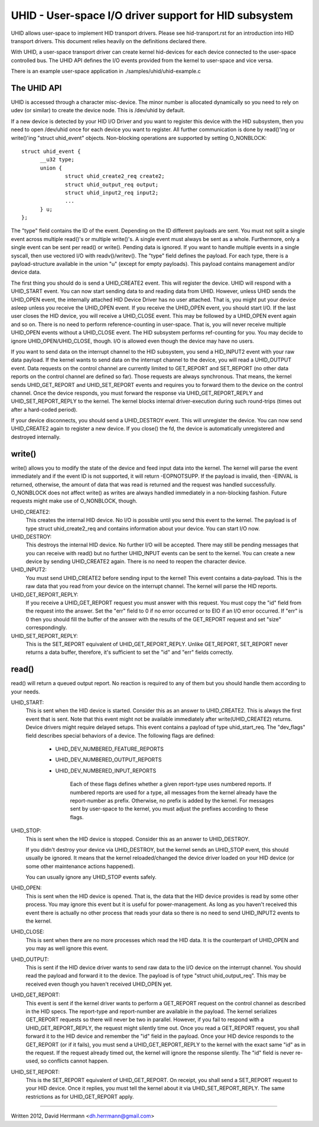 ======================================================
UHID - User-space I/O driver support for HID subsystem
======================================================

UHID allows user-space to implement HID transport drivers. Please see
hid-transport.rst for an introduction into HID transport drivers. This document
relies heavily on the definitions declared there.

With UHID, a user-space transport driver can create kernel hid-devices for each
device connected to the user-space controlled bus. The UHID API defines the I/O
events provided from the kernel to user-space and vice versa.

There is an example user-space application in ./samples/uhid/uhid-example.c

The UHID API
------------

UHID is accessed through a character misc-device. The minor number is allocated
dynamically so you need to rely on udev (or similar) to create the device node.
This is /dev/uhid by default.

If a new device is detected by your HID I/O Driver and you want to register this
device with the HID subsystem, then you need to open /dev/uhid once for each
device you want to register. All further communication is done by read()'ing or
write()'ing "struct uhid_event" objects. Non-blocking operations are supported
by setting O_NONBLOCK::

  struct uhid_event {
        __u32 type;
        union {
                struct uhid_create2_req create2;
                struct uhid_output_req output;
                struct uhid_input2_req input2;
                ...
        } u;
  };

The "type" field contains the ID of the event. Depending on the ID different
payloads are sent. You must not split a single event across multiple read()'s or
multiple write()'s. A single event must always be sent as a whole. Furthermore,
only a single event can be sent per read() or write(). Pending data is ignored.
If you want to handle multiple events in a single syscall, then use vectored
I/O with readv()/writev().
The "type" field defines the payload. For each type, there is a
payload-structure available in the union "u" (except for empty payloads). This
payload contains management and/or device data.

The first thing you should do is send a UHID_CREATE2 event. This will
register the device. UHID will respond with a UHID_START event. You can now
start sending data to and reading data from UHID. However, unless UHID sends the
UHID_OPEN event, the internally attached HID Device Driver has no user attached.
That is, you might put your device asleep unless you receive the UHID_OPEN
event. If you receive the UHID_OPEN event, you should start I/O. If the last
user closes the HID device, you will receive a UHID_CLOSE event. This may be
followed by a UHID_OPEN event again and so on. There is no need to perform
reference-counting in user-space. That is, you will never receive multiple
UHID_OPEN events without a UHID_CLOSE event. The HID subsystem performs
ref-counting for you.
You may decide to ignore UHID_OPEN/UHID_CLOSE, though. I/O is allowed even
though the device may have no users.

If you want to send data on the interrupt channel to the HID subsystem, you send
a HID_INPUT2 event with your raw data payload. If the kernel wants to send data
on the interrupt channel to the device, you will read a UHID_OUTPUT event.
Data requests on the control channel are currently limited to GET_REPORT and
SET_REPORT (no other data reports on the control channel are defined so far).
Those requests are always synchronous. That means, the kernel sends
UHID_GET_REPORT and UHID_SET_REPORT events and requires you to forward them to
the device on the control channel. Once the device responds, you must forward
the response via UHID_GET_REPORT_REPLY and UHID_SET_REPORT_REPLY to the kernel.
The kernel blocks internal driver-execution during such round-trips (times out
after a hard-coded period).

If your device disconnects, you should send a UHID_DESTROY event. This will
unregister the device. You can now send UHID_CREATE2 again to register a new
device.
If you close() the fd, the device is automatically unregistered and destroyed
internally.

write()
-------
write() allows you to modify the state of the device and feed input data into
the kernel. The kernel will parse the event immediately and if the event ID is
not supported, it will return -EOPNOTSUPP. If the payload is invalid, then
-EINVAL is returned, otherwise, the amount of data that was read is returned and
the request was handled successfully. O_NONBLOCK does not affect write() as
writes are always handled immediately in a non-blocking fashion. Future requests
might make use of O_NONBLOCK, though.

UHID_CREATE2:
  This creates the internal HID device. No I/O is possible until you send this
  event to the kernel. The payload is of type struct uhid_create2_req and
  contains information about your device. You can start I/O now.

UHID_DESTROY:
  This destroys the internal HID device. No further I/O will be accepted. There
  may still be pending messages that you can receive with read() but no further
  UHID_INPUT events can be sent to the kernel.
  You can create a new device by sending UHID_CREATE2 again. There is no need to
  reopen the character device.

UHID_INPUT2:
  You must send UHID_CREATE2 before sending input to the kernel! This event
  contains a data-payload. This is the raw data that you read from your device
  on the interrupt channel. The kernel will parse the HID reports.

UHID_GET_REPORT_REPLY:
  If you receive a UHID_GET_REPORT request you must answer with this request.
  You  must copy the "id" field from the request into the answer. Set the "err"
  field to 0 if no error occurred or to EIO if an I/O error occurred.
  If "err" is 0 then you should fill the buffer of the answer with the results
  of the GET_REPORT request and set "size" correspondingly.

UHID_SET_REPORT_REPLY:
  This is the SET_REPORT equivalent of UHID_GET_REPORT_REPLY. Unlike GET_REPORT,
  SET_REPORT never returns a data buffer, therefore, it's sufficient to set the
  "id" and "err" fields correctly.

read()
------
read() will return a queued output report. No reaction is required to any of
them but you should handle them according to your needs.

UHID_START:
  This is sent when the HID device is started. Consider this as an answer to
  UHID_CREATE2. This is always the first event that is sent. Note that this
  event might not be available immediately after write(UHID_CREATE2) returns.
  Device drivers might require delayed setups.
  This event contains a payload of type uhid_start_req. The "dev_flags" field
  describes special behaviors of a device. The following flags are defined:

      - UHID_DEV_NUMBERED_FEATURE_REPORTS
      - UHID_DEV_NUMBERED_OUTPUT_REPORTS
      - UHID_DEV_NUMBERED_INPUT_REPORTS

          Each of these flags defines whether a given report-type uses numbered
          reports. If numbered reports are used for a type, all messages from
          the kernel already have the report-number as prefix. Otherwise, no
          prefix is added by the kernel.
          For messages sent by user-space to the kernel, you must adjust the
          prefixes according to these flags.

UHID_STOP:
  This is sent when the HID device is stopped. Consider this as an answer to
  UHID_DESTROY.

  If you didn't destroy your device via UHID_DESTROY, but the kernel sends an
  UHID_STOP event, this should usually be ignored. It means that the kernel
  reloaded/changed the device driver loaded on your HID device (or some other
  maintenance actions happened).

  You can usually ignore any UHID_STOP events safely.

UHID_OPEN:
  This is sent when the HID device is opened. That is, the data that the HID
  device provides is read by some other process. You may ignore this event but
  it is useful for power-management. As long as you haven't received this event
  there is actually no other process that reads your data so there is no need to
  send UHID_INPUT2 events to the kernel.

UHID_CLOSE:
  This is sent when there are no more processes which read the HID data. It is
  the counterpart of UHID_OPEN and you may as well ignore this event.

UHID_OUTPUT:
  This is sent if the HID device driver wants to send raw data to the I/O
  device on the interrupt channel. You should read the payload and forward it to
  the device. The payload is of type "struct uhid_output_req".
  This may be received even though you haven't received UHID_OPEN yet.

UHID_GET_REPORT:
  This event is sent if the kernel driver wants to perform a GET_REPORT request
  on the control channel as described in the HID specs. The report-type and
  report-number are available in the payload.
  The kernel serializes GET_REPORT requests so there will never be two in
  parallel. However, if you fail to respond with a UHID_GET_REPORT_REPLY, the
  request might silently time out.
  Once you read a GET_REPORT request, you shall forward it to the HID device and
  remember the "id" field in the payload. Once your HID device responds to the
  GET_REPORT (or if it fails), you must send a UHID_GET_REPORT_REPLY to the
  kernel with the exact same "id" as in the request. If the request already
  timed out, the kernel will ignore the response silently. The "id" field is
  never re-used, so conflicts cannot happen.

UHID_SET_REPORT:
  This is the SET_REPORT equivalent of UHID_GET_REPORT. On receipt, you shall
  send a SET_REPORT request to your HID device. Once it replies, you must tell
  the kernel about it via UHID_SET_REPORT_REPLY.
  The same restrictions as for UHID_GET_REPORT apply.

----------------------------------------------------

Written 2012, David Herrmann <dh.herrmann@gmail.com>
